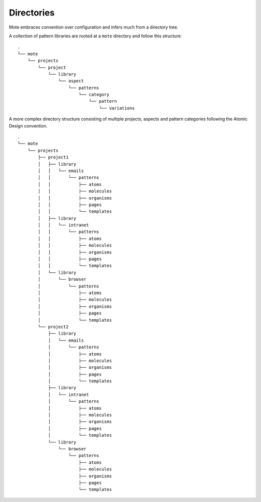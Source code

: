 Directories
###########

Mote embraces convention over configuration and infers much from a directory tree.

A collection of pattern libraries are rooted at a ``mote`` directory and follow
this structure:

::

    .
    └── mote
        └── projects
            └── project
                └── library
                    └── aspect
                        └── patterns
                            └── category
                                └── pattern
                                    └── variations


A more complex directory structure consisting of multiple projects, aspects and
pattern categories following the Atomic Design convention.

::

    .
    └── mote
        └── projects
            ├── project1
            │   ├── library
            │   │   └── emails
            │   │       └── patterns
            │   │           ├── atoms
            │   │           ├── molecules
            │   │           ├── organisms
            │   │           ├── pages
            │   │           └── templates
            │   ├── library
            │   │   └── intranet
            │   │       └── patterns
            │   │           ├── atoms
            │   │           ├── molecules
            │   │           ├── organisms
            │   │           ├── pages
            │   │           └── templates
            │   └── library
            │       └── browser
            │           └── patterns
            │               ├── atoms
            │               ├── molecules
            │               ├── organisms
            │               ├── pages
            │               └── templates
            └── project2
                ├── library
                │   └── emails
                │       └── patterns
                │           ├── atoms
                │           ├── molecules
                │           ├── organisms
                │           ├── pages
                │           └── templates
                ├── library
                │   └── intranet
                │       └── patterns
                │           ├── atoms
                │           ├── molecules
                │           ├── organisms
                │           ├── pages
                │           └── templates
                └── library
                    └── browser
                        └── patterns
                            ├── atoms
                            ├── molecules
                            ├── organisms
                            ├── pages
                            └── templates

